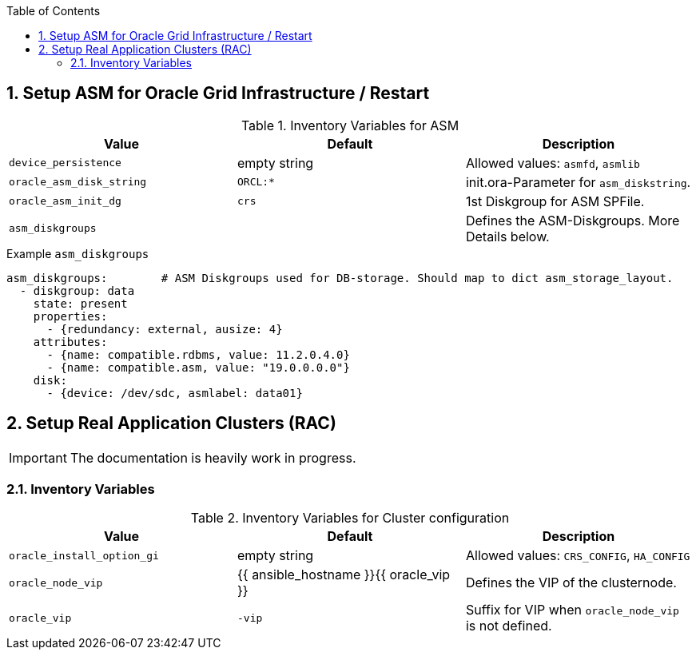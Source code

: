 :toc:
:toc-placement!:
:toclevels: 4
toc::[]

:sectnums:
:sectnumlevels: 4

== Setup ASM for Oracle Grid Infrastructure / Restart

.Inventory Variables for ASM
[options="header,footer"]
|=======================
|Value |Default |Description
|`device_persistence`
|empty string
| Allowed values: `asmfd`, `asmlib`
|`oracle_asm_disk_string`
|`ORCL:*`
| init.ora-Parameter for `asm_diskstring`.
|`oracle_asm_init_dg`
|`crs`
| 1st Diskgroup for ASM SPFile.
|`asm_diskgroups`
|
| Defines the ASM-Diskgroups. More Details below.
|=======================

.Example `asm_diskgroups`
----
asm_diskgroups:        # ASM Diskgroups used for DB-storage. Should map to dict asm_storage_layout.
  - diskgroup: data
    state: present
    properties:
      - {redundancy: external, ausize: 4}
    attributes:
      - {name: compatible.rdbms, value: 11.2.0.4.0}
      - {name: compatible.asm, value: "19.0.0.0.0"}
    disk:
      - {device: /dev/sdc, asmlabel: data01}
----

== Setup Real Application Clusters (RAC)

IMPORTANT: The documentation is heavily work in progress.

=== Inventory Variables

.Inventory Variables for Cluster configuration
[options="header,footer"]
|=======================
|Value |Default |Description
|`oracle_install_option_gi`
|empty string
| Allowed values: `CRS_CONFIG`, `HA_CONFIG`
| `oracle_node_vip`
| {{ ansible_hostname }}{{ oracle_vip }}
| Defines the VIP of the clusternode.
| `oracle_vip`
| `-vip`
| Suffix for VIP when `oracle_node_vip` is not defined.
|=======================

